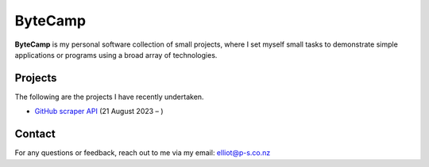 ByteCamp
=====================

**ByteCamp** is my personal software collection of small projects,
where I set myself small tasks to demonstrate simple applications or
programs using a broad array of technologies.

Projects
---------

The following are the projects I have recently undertaken.

* `GitHub scraper API <https://gitlab.com/bytecamp/github-scraper>`_ (21 August 2023 – )

Contact
-------

For any questions or feedback, reach out to me via my email:
elliot@p-s.co.nz
